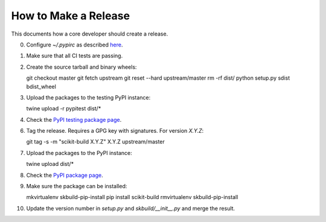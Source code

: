 =====================
How to Make a Release
=====================

This documents how a core developer should create a release.

0. Configure `~/.pypirc` as described
   `here <http://peterdowns.com/posts/first-time-with-pypi.html>`_.

1. Make sure that all CI tests are passing.

2. Create the source tarball and binary wheels::

   git checkout master
   git fetch upstream
   git reset --hard upstream/master
   rm -rf dist/
   python setup.py sdist bdist_wheel

3. Upload the packages to the testing PyPI instance::

   twine upload -r pypitest dist/*

4. Check the `PyPI testing package page <https://testpypi.python.org/pypi/scikit-build/>`_.

6. Tag the release. Requires a GPG key with signatures. For version *X.Y.Z*::

   git tag -s -m "scikit-build X.Y.Z" X.Y.Z upstream/master

7. Upload the packages to the PyPI instance::

   twine upload dist/*

8. Check the `PyPI package page <https://pypi.python.org/pypi/scikit-build/>`_.

9. Make sure the package can be installed::

   mkvirtualenv skbuild-pip-install
   pip install scikit-build
   rmvirtualenv skbuild-pip-install

10. Update the version number in `setup.py` and `skbuild/__init__.py` and merge
    the result.

